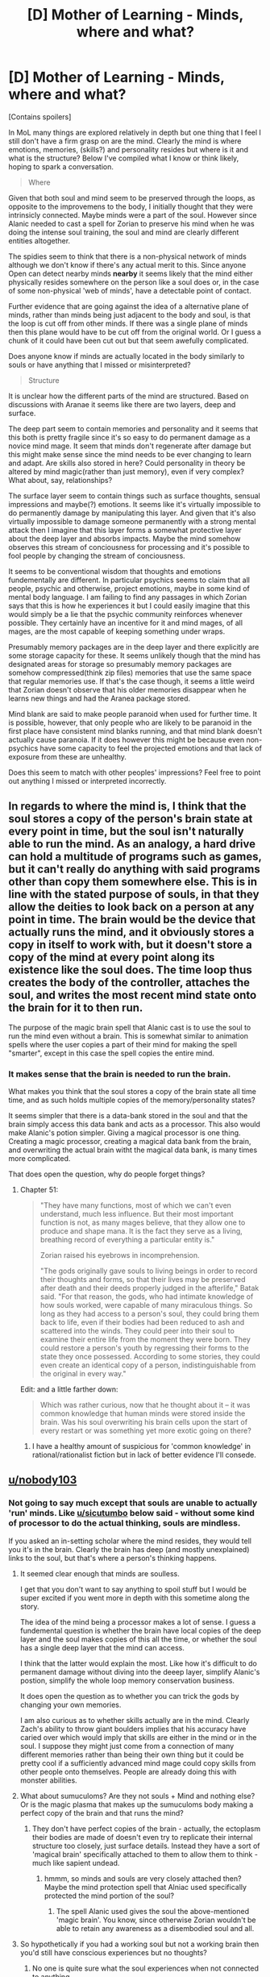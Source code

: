 #+TITLE: [D] Mother of Learning - Minds, where and what?

* [D] Mother of Learning - Minds, where and what?
:PROPERTIES:
:Author: Sonderjye
:Score: 40
:DateUnix: 1516833008.0
:DateShort: 2018-Jan-25
:END:
[Contains spoilers]

In MoL many things are explored relatively in depth but one thing that I feel I still don't have a firm grasp on are the mind. Clearly the mind is where emotions, memories, (skills?) and personality resides but where is it and what is the structure? Below I've compiled what I know or think likely, hoping to spark a conversation.

#+begin_quote
  Where
#+end_quote

Given that both soul and mind seem to be preserved through the loops, as opposite to the improvemens to the body, I initially thought that they were intrinsicly connected. Maybe minds were a part of the soul. However since Alanic needed to cast a spell for Zorian to preserve his mind when he was doing the intense soul training, the soul and mind are clearly different entities altogether.

The spidies seem to think that there is a non-physical network of minds although we don't know if there's any actual merit to this. Since anyone Open can detect nearby minds *nearby* it seems likely that the mind either physically resides somewhere on the person like a soul does or, in the case of some non-physical 'web of minds', have a detectable point of contact.

Further evidence that are going against the idea of a alternative plane of minds, rather than minds being just adjacent to the body and soul, is that the loop is cut off from other minds. If there was a single plane of minds then this plane would have to be cut off from the original world. Or I guess a chunk of it could have been cut out but that seem awefully complicated.

Does anyone know if minds are actually located in the body similarly to souls or have anything that I missed or misinterpreted?

#+begin_quote
  Structure
#+end_quote

It is unclear how the different parts of the mind are structured. Based on discussions with Aranae it seems like there are two layers, deep and surface.

The deep part seem to contain memories and personality and it seems that this both is pretty fragile since it's so easy to do permanent damage as a novice mind mage. It seem that minds don't regenerate after damage but this might make sense since the mind needs to be ever changing to learn and adapt. Are skills also stored in here? Could personality in theory be altered by mind magic(rather than just memory), even if very complex? What about, say, relationships?

The surface layer seem to contain things such as surface thoughts, sensual impressions and maybe(?) emotions. It seems like it's virtually impossible to do permanently damage by manipulating this layer. And given that it's also virtually impossible to damage someone permanently with a strong mental attack then I imagine that this layer forms a somewhat protective layer about the deep layer and absorbs impacts. Maybe the mind somehow observes this stream of conciousness for processing and it's possible to fool people by changing the stream of conciousness.

It seems to be conventional wisdom that thoughts and emotions fundementally are different. In particular psychics seems to claim that all people, psychic and otherwise, project emotions, maybe in some kind of mental body language. I am failing to find any passages in which Zorian says that this is how he experiences it but I could easily imagine that this would simply be a lie that the psychic community reinforces whenever possible. They certainly have an incentive for it and mind mages, of all mages, are the most capable of keeping something under wraps.

Presumably memory packages are in the deep layer and there explicitly are some storage capacity for these. It seems unlikely though that the mind has designated areas for storage so presumably memory packages are somehow compressed(think zip files) memories that use the same space that regular memories use. If that's the case though, it seems a little weird that Zorian doesn't observe that his older memories disappear when he learns new things and had the Aranea package stored.

Mind blank are said to make people paranoid when used for further time. It is possible, however, that only people who are likely to be paranoid in the first place have consistent mind blanks running, and that mind blank doesn't actually cause paranoia. If it does however this might be because even non-psychics have some capacity to feel the projected emotions and that lack of exposure from these are unhealthy.

Does this seem to match with other peoples' impressions? Feel free to point out anything I missed or interpreted incorrectly.


** In regards to where the mind is, I think that the soul stores a copy of the person's brain state at every point in time, but the soul isn't naturally able to run the mind. As an analogy, a hard drive can hold a multitude of programs such as games, but it can't really do anything with said programs other than copy them somewhere else. This is in line with the stated purpose of souls, in that they allow the deities to look back on a person at any point in time. The brain would be the device that actually runs the mind, and it obviously stores a copy in itself to work with, but it doesn't store a copy of the mind at every point along its existence like the soul does. The time loop thus creates the body of the controller, attaches the soul, and writes the most recent mind state onto the brain for it to then run.

The purpose of the magic brain spell that Alanic cast is to use the soul to run the mind even without a brain. This is somewhat similar to animation spells where the user copies a part of their mind for making the spell "smarter", except in this case the spell copies the entire mind.
:PROPERTIES:
:Author: sicutumbo
:Score: 38
:DateUnix: 1516837517.0
:DateShort: 2018-Jan-25
:END:

*** It makes sense that the brain is needed to run the brain.

What makes you think that the soul stores a copy of the brain state all time time, and as such holds multiple copies of the memory/personality states?

It seems simpler that there is a data-bank stored in the soul and that the brain simply access this data bank and acts as a processor. This also would make Alanic's potion simpler. Giving a magical processor is one thing. Creating a magic processor, creating a magical data bank from the brain, and overwriting the actual brain witht the magical data bank, is many times more complicated.

That does open the question, why do people forget things?
:PROPERTIES:
:Author: Sonderjye
:Score: 8
:DateUnix: 1516876785.0
:DateShort: 2018-Jan-25
:END:

**** Chapter 51:

#+begin_quote
  "They have many functions, most of which we can't even understand, much less influence. But their most important function is not, as many mages believe, that they allow one to produce and shape mana. It is the fact they serve as a living, breathing record of everything a particular entity is."

  Zorian raised his eyebrows in incomprehension.

  "The gods originally gave souls to living beings in order to record their thoughts and forms, so that their lives may be preserved after death and their deeds properly judged in the afterlife," Batak said. "For that reason, the gods, who had intimate knowledge of how souls worked, were capable of many miraculous things. So long as they had access to a person's soul, they could bring them back to life, even if their bodies had been reduced to ash and scattered into the winds. They could peer into their soul to examine their entire life from the moment they were born. They could restore a person's youth by regressing their forms to the state they once possessed. According to some stories, they could even create an identical copy of a person, indistinguishable from the original in every way."
#+end_quote

Edit: and a little farther down:

#+begin_quote
  Which was rather curious, now that he thought about it -- it was common knowledge that human minds were stored inside the brain. Was his soul overwriting his brain cells upon the start of every restart or was something yet more exotic going on there?
#+end_quote
:PROPERTIES:
:Author: sicutumbo
:Score: 9
:DateUnix: 1516924434.0
:DateShort: 2018-Jan-26
:END:

***** I have a healthy amount of suspicious for 'common knowledge' in rational/rationalist fiction but in lack of better evidence I'll consede.
:PROPERTIES:
:Author: Sonderjye
:Score: 3
:DateUnix: 1516927871.0
:DateShort: 2018-Jan-26
:END:


** [[/u/nobody103][u/nobody103]]
:PROPERTIES:
:Author: talks2deadpeeps
:Score: 8
:DateUnix: 1516842430.0
:DateShort: 2018-Jan-25
:END:

*** Not going to say much except that souls are unable to actually 'run' minds. Like [[/u/sicutumbo][u/sicutumbo]] below said - without some kind of processor to do the actual thinking, souls are mindless.

If you asked an in-setting scholar where the mind resides, they would tell you it's in the brain. Clearly the brain has deep (and mostly unexplained) links to the soul, but that's where a person's thinking happens.
:PROPERTIES:
:Author: nobody103
:Score: 29
:DateUnix: 1516843885.0
:DateShort: 2018-Jan-25
:END:

**** It seemed clear enough that minds are soulless.

I get that you don't want to say anything to spoil stuff but I would be super excited if you went more in depth with this sometime along the story.

The idea of the mind being a processor makes a lot of sense. I guess a fundemental question is whether the brain have local copies of the deep layer and the soul makes copies of this all the time, or whether the soul has a single deep layer that the mind can access.

I think that the latter would explain the most. Like how it's difficult to do permanent damage without diving into the deeep layer, simplify Alanic's postion, simplify the whole loop memory conservation business.

It does open the question as to whether you can trick the gods by changing your own memories.

I am also curious as to whether skills actually are in the mind. Clearly Zach's ability to throw giant boulders implies that his accuracy have caried over which would imply that skills are either in the mind or in the soul. I suppose they might just come from a connection of many different memories rather than being their own thing but it could be pretty cool if a sufficiently advanced mind mage could copy skills from other people onto themselves. People are already doing this with monster abilities.
:PROPERTIES:
:Author: Sonderjye
:Score: 5
:DateUnix: 1516877290.0
:DateShort: 2018-Jan-25
:END:


**** What about sumuculoms? Are they not souls + Mind and nothing else? Or is the magic plasma that makes up the sumuculoms body making a perfect copy of the brain and that runs the mind?
:PROPERTIES:
:Author: I_Hump_Rainbowz
:Score: 2
:DateUnix: 1516844720.0
:DateShort: 2018-Jan-25
:END:

***** They don't have perfect copies of the brain - actually, the ectoplasm their bodies are made of doesn't even try to replicate their internal structure too closely, just surface details. Instead they have a sort of 'magical brain' specifically attached to them to allow them to think - much like sapient undead.
:PROPERTIES:
:Author: nobody103
:Score: 16
:DateUnix: 1516845527.0
:DateShort: 2018-Jan-25
:END:

****** hmmm, so minds and souls are very closely attached then? Maybe the mind protection spell that Alniac used specifically protected the mind portion of the soul?
:PROPERTIES:
:Author: I_Hump_Rainbowz
:Score: 2
:DateUnix: 1516845709.0
:DateShort: 2018-Jan-25
:END:

******* The spell Alanic used gives the soul the above-mentioned 'magic brain'. You know, since otherwise Zorian wouldn't be able to retain any awareness as a disembodied soul and all.
:PROPERTIES:
:Author: nobody103
:Score: 15
:DateUnix: 1516846563.0
:DateShort: 2018-Jan-25
:END:


**** So hypothetically if you had a working soul but not a working brain then you'd still have conscious experiences but no thoughts?
:PROPERTIES:
:Author: SevereCircle
:Score: 1
:DateUnix: 1519396679.0
:DateShort: 2018-Feb-23
:END:

***** No one is quite sure what the soul experiences when not connected to anything.
:PROPERTIES:
:Author: nobody103
:Score: 2
:DateUnix: 1519413179.0
:DateShort: 2018-Feb-23
:END:


** [removed]
:PROPERTIES:
:Score: 3
:DateUnix: 1516837509.0
:DateShort: 2018-Jan-25
:END:

*** I can't seem to find the passage right now but I distinctly remember Alanic saying that soul's doesn't preserve the ability to think and that the potion would emulate that.

#+begin_quote
  Clearly for most people in the loop, the mind does not go back on reset. There's still a lot we don't know about the function of the soul markers. One function might very simply be to make sure that the mind stays attached to the soul when the soul is moved back to the recreated body. So instead of re-emerging as the result of the physical processes, in Zorian and Zach's case the mind is impressed onto the physical body recreated for them.
#+end_quote

Sorry, I missed it. What was the point you were making with this part?

#+begin_quote
  maintain that the mind is a direct emergent product of the soul Would you mind elaborating what this means?
#+end_quote

We can actually measure a lot about the mind by measuring electrical signals in the brain.
:PROPERTIES:
:Author: Sonderjye
:Score: 1
:DateUnix: 1516875995.0
:DateShort: 2018-Jan-25
:END:

**** [removed]
:PROPERTIES:
:Score: 3
:DateUnix: 1516908989.0
:DateShort: 2018-Jan-25
:END:

***** u/sicutumbo:
#+begin_quote
  I think sicutumbo remembered the lore better in their post than I did when making this statement and presented a clearer picture of what's probably true in universe.
#+end_quote

Chapter 51 is where I get my information from. I was speculating about the brain having a copy of the mind and about the mechanism of how the loop works, but I don't think it was wild speculation.

#+begin_quote
  "They have many functions, most of which we can't even understand, much less influence. But their most important function is not, as many mages believe, that they allow one to produce and shape mana. It is the fact they serve as a living, breathing record of everything a particular entity is."

  Zorian raised his eyebrows in incomprehension.

  "The gods originally gave souls to living beings in order to record their thoughts and forms, so that their lives may be preserved after death and their deeds properly judged in the afterlife," Batak said. "For that reason, the gods, who had intimate knowledge of how souls worked, were capable of many miraculous things. So long as they had access to a person's soul, they could bring them back to life, even if their bodies had been reduced to ash and scattered into the winds. They could peer into their soul to examine their entire life from the moment they were born. They could restore a person's youth by regressing their forms to the state they once possessed. According to some stories, they could even create an identical copy of a person, indistinguishable from the original in every way."
#+end_quote

Edit: Oh, actually I was almost directly quoting from the story. A little farther down in the same chapter:

#+begin_quote
  Which was rather curious, now that he thought about it -- it was common knowledge that human minds were stored inside the brain. Was his soul overwriting his brain cells upon the start of every restart or was something yet more exotic going on there?
#+end_quote
:PROPERTIES:
:Author: sicutumbo
:Score: 2
:DateUnix: 1516924620.0
:DateShort: 2018-Jan-26
:END:


** It seems that the mind is simply an emergent property of the brain, the soul has no actual use in the process of consciousness. This is in contrast to traditional notions of souls which are the consciousness of a person. The MoL soul just exists as a seperate recording device that contains the individuals memories and personality.
:PROPERTIES:
:Author: okaycat
:Score: 4
:DateUnix: 1516850435.0
:DateShort: 2018-Jan-25
:END:

*** Emergent?

What makes you think that the mind comes from the soul rather than, say, the other way around or from the body?
:PROPERTIES:
:Author: Sonderjye
:Score: 1
:DateUnix: 1516875440.0
:DateShort: 2018-Jan-25
:END:

**** I think my comment implied it was the other way around?
:PROPERTIES:
:Author: okaycat
:Score: 1
:DateUnix: 1516891668.0
:DateShort: 2018-Jan-25
:END:

***** Whoops, my bad.

Still, what makes you think that the mind comes from the brain rather than from the soul, or even further that the brain comes from the mind?

Also, what do you mean with emergent?
:PROPERTIES:
:Author: Sonderjye
:Score: 1
:DateUnix: 1516894385.0
:DateShort: 2018-Jan-25
:END:

****** From [[https://www.researchgate.net/post/What_is_your_definition_of_emergent_properties][here]]: "An emergent property is a property which a collection or complex system has, but which the individual members do not have". There's a couple of examples of what it means in the source.
:PROPERTIES:
:Author: scalymonster
:Score: 1
:DateUnix: 1516923562.0
:DateShort: 2018-Jan-26
:END:


** Modern mysticism/esoteric sometimes separate immaterial astral and mental spaces, where soul inhabit astral space and mind inhabit mental space. Sometimes mind considered as immaterial mortal part of the soul. Traditional chinese folk lore also assume that human is inhabited by several souls (and a lot of spirits), wich separate and go different way after death. One (or some) of those is "evil" "animal" soul wich may inhabit body after death making it living dead. (Source - Chinese XVIII century bitzii "Records From the Hut Great in Small" and "New records of Qi Se")
:PROPERTIES:
:Author: serge_cell
:Score: 4
:DateUnix: 1516871313.0
:DateShort: 2018-Jan-25
:END:

*** Inteeresting.

What does the astral space look like and how is that different from a mental space? Are the mind space similar to the Aranae web?
:PROPERTIES:
:Author: Sonderjye
:Score: 2
:DateUnix: 1516875532.0
:DateShort: 2018-Jan-25
:END:

**** It depend on believer in question, every one of them have different understanding. One of the first was [[https://en.wikipedia.org/wiki/Helena_Blavatsky][Blawatkaya]] but after her concepts of [[https://en.wikipedia.org/wiki/Mental_plane][mental space]] and [[https://en.wikipedia.org/wiki/Astral_plane][astral space]] drifted a lot and now ther is no significant common denominator.
:PROPERTIES:
:Author: serge_cell
:Score: 1
:DateUnix: 1516878355.0
:DateShort: 2018-Jan-25
:END:


*** Is that the "7 physical souls, 3 spiritual souls" thing I've seen in some CNs?
:PROPERTIES:
:Author: Cuz_Im_TFK
:Score: 1
:DateUnix: 1518049007.0
:DateShort: 2018-Feb-08
:END:

**** Yep, but numbers differ from source to source
:PROPERTIES:
:Author: serge_cell
:Score: 1
:DateUnix: 1518074409.0
:DateShort: 2018-Feb-08
:END:


** I'd like to point out that shifters have two souls. Ever since I've done a reread I've felt that that fact could be a potential Chekhov's Gun. When you consider the link between minds and souls the ritual is even more interesting imo.

If you don't remember the two souls thing here's a direct quote of one of the early mentions ([[https://www.fictionpress.com/s/2961893/29/Mother-of-Learning][in chapter 29]]):

#+begin_quote
  "Shifters are people with two souls," Vani said. "Long in the past, the ancestors of the shifters enacted rituals that fused their souls with the souls of their chosen animals, allowing them to take the forms of the animals in question and even access some of the abilities of said animals in their human form. It is a very old form of magic that predates the Ikosian invasion of Altazia, and I'm sad to say that most shifter tribes have lost the knowledge of the original rituals they used to create their kind. These days, they grow in numbers purely through mundane reproduction, with children of shifters inheriting their parent's dual soul. There exist, however, tribes that retain the knowledge of ritual magic and soul mechanics necessary to perform the ritual in the modern age. While the purpose of such expertise is to turn regular humans into new members of the tribe, it may very well be general enough to help you with your issue."
#+end_quote
:PROPERTIES:
:Author: All_in_bad_taste
:Score: 3
:DateUnix: 1516898932.0
:DateShort: 2018-Jan-25
:END:

*** I wonder whether this means that they have a single merged mind or whether two minds exist simultaneously all the time.
:PROPERTIES:
:Author: Sonderjye
:Score: 1
:DateUnix: 1516928044.0
:DateShort: 2018-Jan-26
:END:


*** u/ThisCatMightCheerYou:
#+begin_quote
  I'm sad
#+end_quote

[[http://random.cat/i/002_-_htpcy9A.gif][Here's a picture/gif of a cat,]] hopefully it'll cheer you up :).

--------------

I am a bot. use !unsubscribetosadcat for me to ignore you.
:PROPERTIES:
:Author: ThisCatMightCheerYou
:Score: 0
:DateUnix: 1516898936.0
:DateShort: 2018-Jan-25
:END:

**** !unsubscribetosadcat

[[/u/ThisCatMightCheerYou]] I recommend checking to see if text is quoted in the future.
:PROPERTIES:
:Author: All_in_bad_taste
:Score: 1
:DateUnix: 1516899496.0
:DateShort: 2018-Jan-25
:END:


** Another interesting question is why soul entities like the lich don't remember the time loop, yet are able to think and remember things.
:PROPERTIES:
:Author: xeroxedechidna
:Score: 2
:DateUnix: 1516845801.0
:DateShort: 2018-Jan-25
:END:

*** We know that souls can be manipulated, and the same for minds, so there's no reason why the loop wouldn't destroy the parts that can be manipulated and replace them with those stored in the 'blueprint'.

Or maybe I'm misunderstanding. Why is soul entities in particular curious?
:PROPERTIES:
:Author: Sonderjye
:Score: 3
:DateUnix: 1516875376.0
:DateShort: 2018-Jan-25
:END:


** u/SevereCircle:
#+begin_quote
  Could personality in theory be altered by mind magic(rather than just memory), even if very complex?
#+end_quote

At the opening of the memory packet of Badass Aranea Matriarch Whose Name I Forgot, Zorian saw glimpses of all the crazy stuff she could do, and I'm sure there was something about psychic self-induced compulsions because I remember it made me jealous.

#+begin_quote
  If that's the case though, it seems a little weird that Zorian doesn't observe that his older memories disappear when he learns new things and had the Aranea package stored.
#+end_quote

It makes sense if he's still far below his brain's capacity for memory. I'm skeptical that anyone gets there IRL. If merely age brought on that kind of problem I'd expect QI to have to do some silly shenanigans to make sure that he keeps the important memories.

#+begin_quote
  Mind blank are said to make people paranoid when used for further time. It is possible, however, that only people who are likely to be paranoid in the first place have consistent mind blanks running, and that mind blank doesn't actually cause paranoia. If it does however this might be because even non-psychics have some capacity to feel the projected emotions and that lack of exposure from these are unhealthy.
#+end_quote

I like this interpretation.
:PROPERTIES:
:Author: SevereCircle
:Score: 1
:DateUnix: 1519396517.0
:DateShort: 2018-Feb-23
:END:
